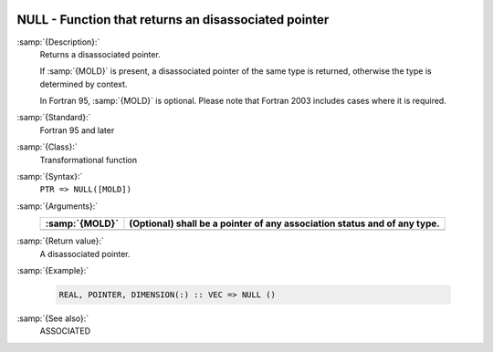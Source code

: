   .. _null:

NULL - Function that returns an disassociated pointer
*****************************************************

.. index:: NULL

.. index:: pointer, status

.. index:: pointer, disassociated

:samp:`{Description}:`
  Returns a disassociated pointer.

  If :samp:`{MOLD}` is present, a disassociated pointer of the same type is
  returned, otherwise the type is determined by context.

  In Fortran 95, :samp:`{MOLD}` is optional. Please note that Fortran 2003
  includes cases where it is required.

:samp:`{Standard}:`
  Fortran 95 and later

:samp:`{Class}:`
  Transformational function

:samp:`{Syntax}:`
  ``PTR => NULL([MOLD])``

:samp:`{Arguments}:`
  ==============  ================================================
  :samp:`{MOLD}`  (Optional) shall be a pointer of any association
                  status and of any type.
  ==============  ================================================
  ==============  ================================================

:samp:`{Return value}:`
  A disassociated pointer.

:samp:`{Example}:`

  .. code-block:: c++

    REAL, POINTER, DIMENSION(:) :: VEC => NULL ()

:samp:`{See also}:`
  ASSOCIATED

